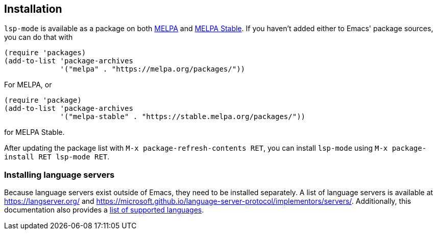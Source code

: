 == Installation

`lsp-mode` is available as a package on both http://melpa.org/[MELPA] and
http://stable.melpa.org/[MELPA Stable]. If you haven't added either to
Emacs' package sources, you can do that with

[source,elisp]
----
(require 'packages)
(add-to-list 'package-archives
	     '("melpa" . "https://melpa.org/packages/"))
----
For MELPA, or
[source,elisp]
----
(require 'package)
(add-to-list 'package-archives
	     '("melpa-stable" . "https://stable.melpa.org/packages/"))
----
for MELPA Stable.

After updating the package list with `M-x package-refresh-contents RET`,
you can install `lsp-mode` using `M-x package-install RET lsp-mode RET`.

=== Installing language servers

Because language servers exist outside of Emacs, they need to be
installed separately. A list of language servers is available at
https://langserver.org/ and
https://microsoft.github.io/language-server-protocol/implementors/servers/.
Additionally, this documentation also provides a
xref:lang-support[list of supported languages].
